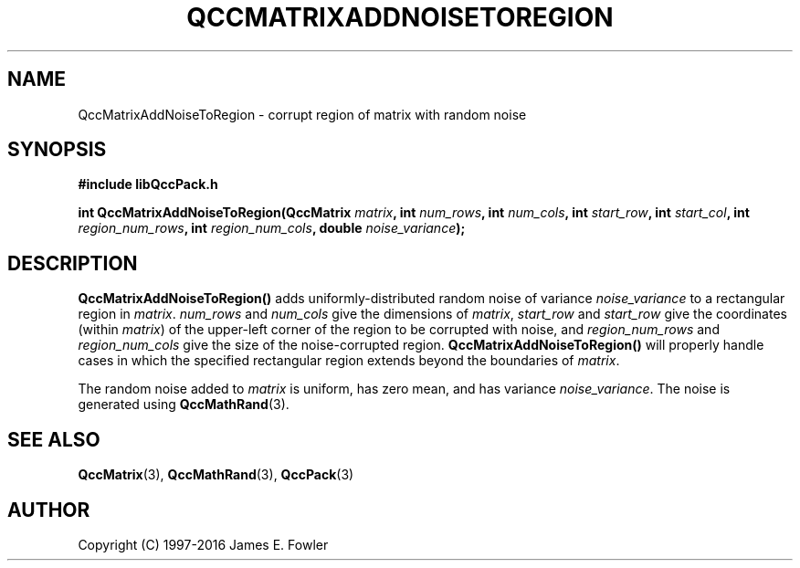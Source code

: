 .TH QCCMATRIXADDNOISETOREGION 3 "QCCPACK" ""
.SH NAME
QccMatrixAddNoiseToRegion
\- corrupt region of matrix with random noise
.SH SYNOPSIS
.B #include "libQccPack.h"
.sp
.BI "int QccMatrixAddNoiseToRegion(QccMatrix " matrix ", int " num_rows ", int " num_cols ", int " start_row ", int " start_col ", int " region_num_rows ", int " region_num_cols ", double " noise_variance );
.SH DESCRIPTION
.B QccMatrixAddNoiseToRegion()
adds uniformly-distributed random noise of variance
.I noise_variance
to a rectangular region in
.IR matrix .
.I num_rows
and
.I num_cols
give the dimensions of
.IR matrix ,
.I start_row
and
.I start_row
give the coordinates (within 
.IR matrix )
of the upper-left corner of the region to be corrupted with noise,
and
.I region_num_rows
and
.I region_num_cols
give the size of the noise-corrupted region.
.B QccMatrixAddNoiseToRegion()
will properly handle cases in which the specified rectangular region extends
beyond the boundaries of
.IR matrix .
.LP
The random noise added to
.I matrix
is uniform, has zero mean,
and has variance
.IR noise_variance .
The noise is generated using
.BR QccMathRand (3).
.SH "SEE ALSO"
.BR QccMatrix (3),
.BR QccMathRand (3),
.BR QccPack (3)
.SH AUTHOR
Copyright (C) 1997-2016  James E. Fowler
.\"  The programs herein are free software; you can redistribute them an.or
.\"  modify them under the terms of the GNU General Public License
.\"  as published by the Free Software Foundation; either version 2
.\"  of the License, or (at your option) any later version.
.\"  
.\"  These programs are distributed in the hope that they will be useful,
.\"  but WITHOUT ANY WARRANTY; without even the implied warranty of
.\"  MERCHANTABILITY or FITNESS FOR A PARTICULAR PURPOSE.  See the
.\"  GNU General Public License for more details.
.\"  
.\"  You should have received a copy of the GNU General Public License
.\"  along with these programs; if not, write to the Free Software
.\"  Foundation, Inc., 675 Mass Ave, Cambridge, MA 02139, USA.
